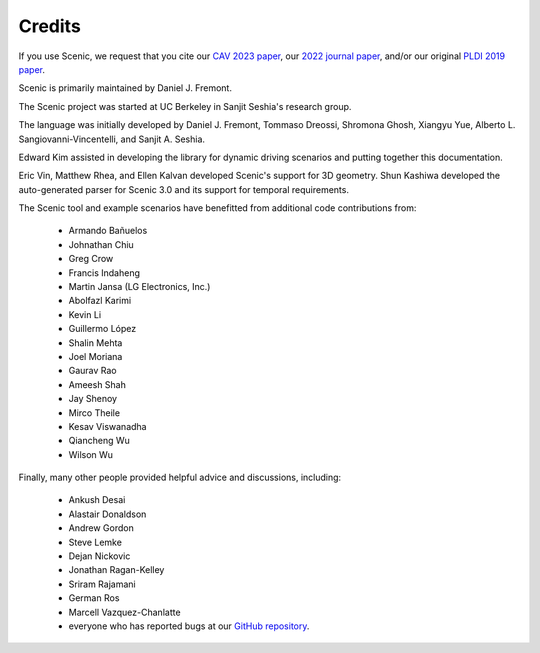 ..  _credits:

Credits
=======

If you use Scenic, we request that you cite our `CAV 2023 paper <https://arxiv.org/abs/2307.03325>`_, our `2022 journal paper <https://doi.org/10.1007/s10994-021-06120-5>`_, and/or our original `PLDI 2019 paper <https://people.eecs.berkeley.edu/~sseshia/pubs/b2hd-fremont-pldi19.html>`_.

Scenic is primarily maintained by Daniel J. Fremont.

The Scenic project was started at UC Berkeley in Sanjit Seshia's research group.

The language was initially developed by Daniel J. Fremont, Tommaso Dreossi, Shromona Ghosh, Xiangyu Yue, Alberto L. Sangiovanni-Vincentelli, and Sanjit A. Seshia.

Edward Kim assisted in developing the library for dynamic driving scenarios and putting together this documentation.

Eric Vin, Matthew Rhea, and Ellen Kalvan developed Scenic's support for 3D geometry.
Shun Kashiwa developed the auto-generated parser for Scenic 3.0 and its support for temporal requirements.

The Scenic tool and example scenarios have benefitted from additional code contributions from:

	* Armando Bañuelos
	* Johnathan Chiu
	* Greg Crow
	* Francis Indaheng
	* Martin Jansa (LG Electronics, Inc.)
	* Abolfazl Karimi
	* Kevin Li
	* Guillermo López
	* Shalin Mehta
	* Joel Moriana
	* Gaurav Rao
	* Ameesh Shah
	* Jay Shenoy
	* Mirco Theile
	* Kesav Viswanadha
	* Qiancheng Wu
	* Wilson Wu

Finally, many other people provided helpful advice and discussions, including:

	* Ankush Desai
	* Alastair Donaldson
	* Andrew Gordon
	* Steve Lemke
	* Dejan Nickovic
	* Jonathan Ragan-Kelley
	* Sriram Rajamani
	* German Ros
	* Marcell Vazquez-Chanlatte
	* everyone who has reported bugs at our `GitHub repository <https://github.com/BerkeleyLearnVerify/Scenic/issues>`_.
